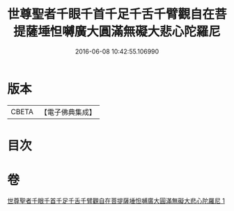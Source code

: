 #+TITLE: 世尊聖者千眼千首千足千舌千臂觀自在菩提薩埵怛嚩廣大圓滿無礙大悲心陀羅尼 
#+DATE: 2016-06-08 10:42:55.106990

* 版本
 |     CBETA|【電子佛典集成】|

* 目次

* 卷
[[file:KR6j0266_001.txt][世尊聖者千眼千首千足千舌千臂觀自在菩提薩埵怛嚩廣大圓滿無礙大悲心陀羅尼 1]]

